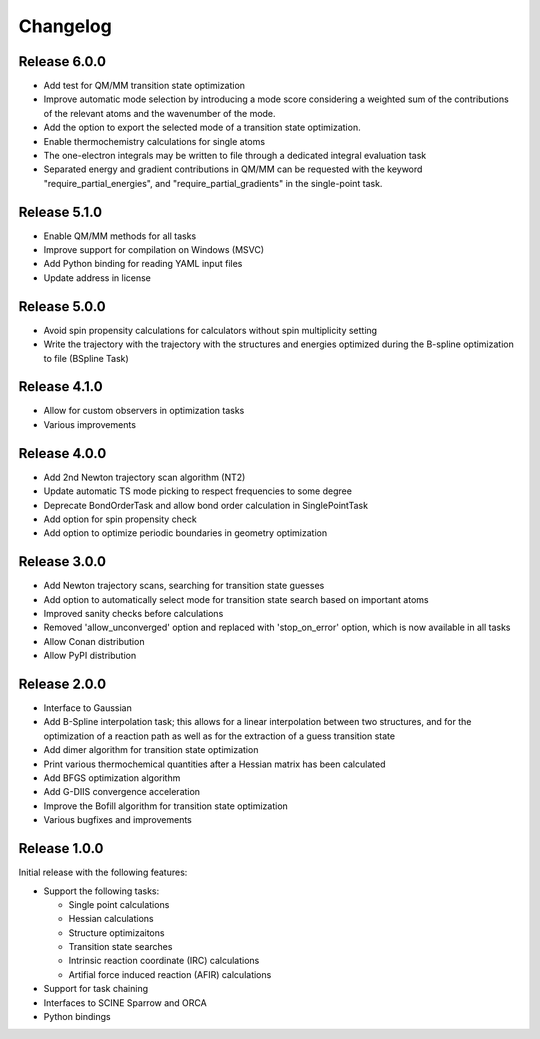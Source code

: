 Changelog
=========

Release 6.0.0
-------------

- Add test for QM/MM transition state optimization
- Improve automatic mode selection by introducing a mode score considering a weighted sum of
  the contributions of the relevant atoms and the wavenumber of the mode.
- Add the option to export the selected mode of a transition state optimization.
- Enable thermochemistry calculations for single atoms
- The one-electron integrals may be written to file through a dedicated integral evaluation task
- Separated energy and gradient contributions in QM/MM can be requested with the keyword "require_partial_energies",
  and "require_partial_gradients" in the single-point task.

Release 5.1.0
-------------

- Enable QM/MM methods for all tasks
- Improve support for compilation on Windows (MSVC)
- Add Python binding for reading YAML input files
- Update address in license

Release 5.0.0
-------------

- Avoid spin propensity calculations for calculators without spin multiplicity setting
- Write the trajectory with the trajectory with the structures and energies optimized during the B-spline
  optimization to file (BSpline Task)

Release 4.1.0
-------------

- Allow for custom observers in optimization tasks
- Various improvements

Release 4.0.0
-------------

- Add 2nd Newton trajectory scan algorithm (NT2)
- Update automatic TS mode picking to respect frequencies to some degree
- Deprecate BondOrderTask and allow bond order calculation in SinglePointTask
- Add option for spin propensity check
- Add option to optimize periodic boundaries in geometry optimization

Release 3.0.0
-------------

- Add Newton trajectory scans, searching for transition state guesses
- Add option to automatically select mode for transition state search based on important atoms
- Improved sanity checks before calculations
- Removed 'allow_unconverged' option and replaced with 'stop_on_error' option, which is now available in all tasks
- Allow Conan distribution
- Allow PyPI distribution

Release 2.0.0
-------------

- Interface to Gaussian
- Add B-Spline interpolation task; this allows for a
  linear interpolation between two structures, and
  for the optimization of a reaction path as well as for
  the extraction of a guess transition state
- Add dimer algorithm for transition state optimization
- Print various thermochemical quantities after a
  Hessian matrix has been calculated
- Add BFGS optimization algorithm
- Add G-DIIS convergence acceleration
- Improve the Bofill algorithm for transition state optimization
- Various bugfixes and improvements

Release 1.0.0
-------------

Initial release with the following features:

- Support the following tasks:

  - Single point calculations
  - Hessian calculations
  - Structure optimizaitons
  - Transition state searches
  - Intrinsic reaction coordinate (IRC) calculations
  - Artifial force induced reaction (AFIR) calculations

- Support for task chaining
- Interfaces to SCINE Sparrow and ORCA
- Python bindings

